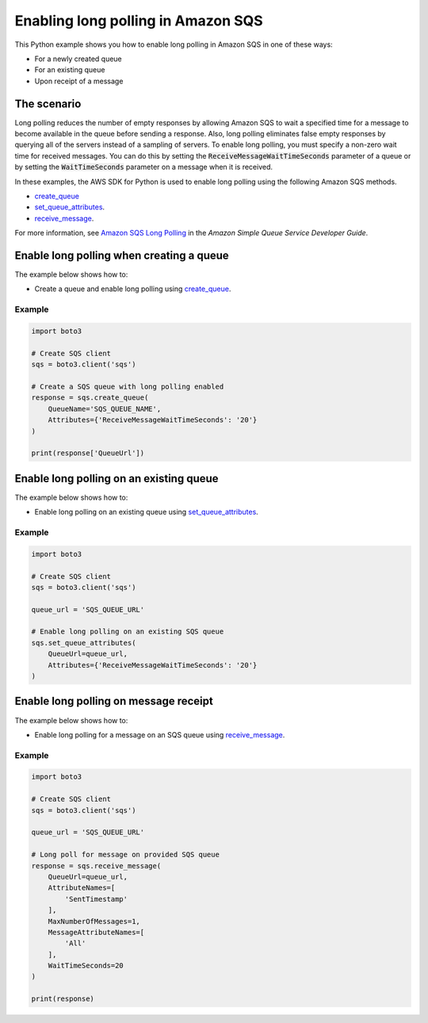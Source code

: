 .. Copyright 2010-2017 Amazon.com, Inc. or its affiliates. All Rights Reserved.

   This work is licensed under a Creative Commons Attribution-NonCommercial-ShareAlike 4.0
   International License (the "License"). You may not use this file except in compliance with the
   License. A copy of the License is located at http://creativecommons.org/licenses/by-nc-sa/4.0/.

   This file is distributed on an "AS IS" BASIS, WITHOUT WARRANTIES OR CONDITIONS OF ANY KIND,
   either express or implied. See the License for the specific language governing permissions and
   limitations under the License.
   
.. _aws-boto3-sqs-long-polling:   

###################################
Enabling long polling in Amazon SQS
###################################

This Python example shows you how to enable long polling in Amazon SQS in one of these ways:

* For a newly created queue

* For an existing queue

* Upon receipt of a message

The scenario
============

Long polling reduces the number of empty responses by allowing Amazon SQS to wait a specified time 
for a message to become available in the queue before sending a response. Also, long polling eliminates 
false empty responses by querying all of the servers instead of a sampling of servers. To enable long 
polling, you must specify a non-zero wait time for received messages. You can do this by setting the 
:code:`ReceiveMessageWaitTimeSeconds` parameter of a queue or by setting the :code:`WaitTimeSeconds` 
parameter on a message when it is received.

In these examples, the AWS SDK for Python is used to enable long polling 
using the following Amazon SQS methods.

* `create_queue <https://boto3.amazonaws.com/v1/documentation/api/latest/reference/services/sqs.html#SQS.Client.create_queue>`_

* `set_queue_attributes <https://boto3.amazonaws.com/v1/documentation/api/latest/reference/services/sqs.html#SQS.Client.set_queue_attributes>`_.

* `receive_message <https://boto3.amazonaws.com/v1/documentation/api/latest/reference/services/sqs.html#SQS.Client.receive_message>`_.

For more information, see 
`Amazon SQS Long Polling <http://docs.aws.amazon.com/AWSSimpleQueueService/latest/SQSDeveloperGuide/sqs-long-polling.html>`_ 
in the *Amazon Simple Queue Service Developer Guide*.

Enable long polling when creating a queue
=========================================

The example below shows how to:
 
* Create a queue and enable long polling using 
  `create_queue <https://boto3.amazonaws.com/v1/documentation/api/latest/reference/services/sqs.html#SQS.Client.create_queue>`_.

Example
-------

.. code-block:: python

    import boto3

    # Create SQS client
    sqs = boto3.client('sqs')

    # Create a SQS queue with long polling enabled
    response = sqs.create_queue(
        QueueName='SQS_QUEUE_NAME',
        Attributes={'ReceiveMessageWaitTimeSeconds': '20'}
    )

    print(response['QueueUrl'])

Enable long polling on an existing queue
========================================

The example below shows how to:
 
* Enable long polling on an existing queue using 
  `set_queue_attributes <https://boto3.amazonaws.com/v1/documentation/api/latest/reference/services/sqs.html#SQS.Client.set_queue_attributes>`_.

Example
-------

.. code-block:: python

    import boto3

    # Create SQS client
    sqs = boto3.client('sqs')

    queue_url = 'SQS_QUEUE_URL'

    # Enable long polling on an existing SQS queue
    sqs.set_queue_attributes(
        QueueUrl=queue_url,
        Attributes={'ReceiveMessageWaitTimeSeconds': '20'}
    )

Enable long polling on message receipt
======================================

The example below shows how to:
 
* Enable long polling for a message on an SQS queue using 
  `receive_message <https://boto3.amazonaws.com/v1/documentation/api/latest/reference/services/sqs.html#SQS.Client.receive_message>`_.
 
Example
-------

.. code-block:: python

    import boto3

    # Create SQS client
    sqs = boto3.client('sqs')

    queue_url = 'SQS_QUEUE_URL'

    # Long poll for message on provided SQS queue
    response = sqs.receive_message(
        QueueUrl=queue_url,
        AttributeNames=[
            'SentTimestamp'
        ],
        MaxNumberOfMessages=1,
        MessageAttributeNames=[
            'All'
        ],
        WaitTimeSeconds=20
    )

    print(response)

